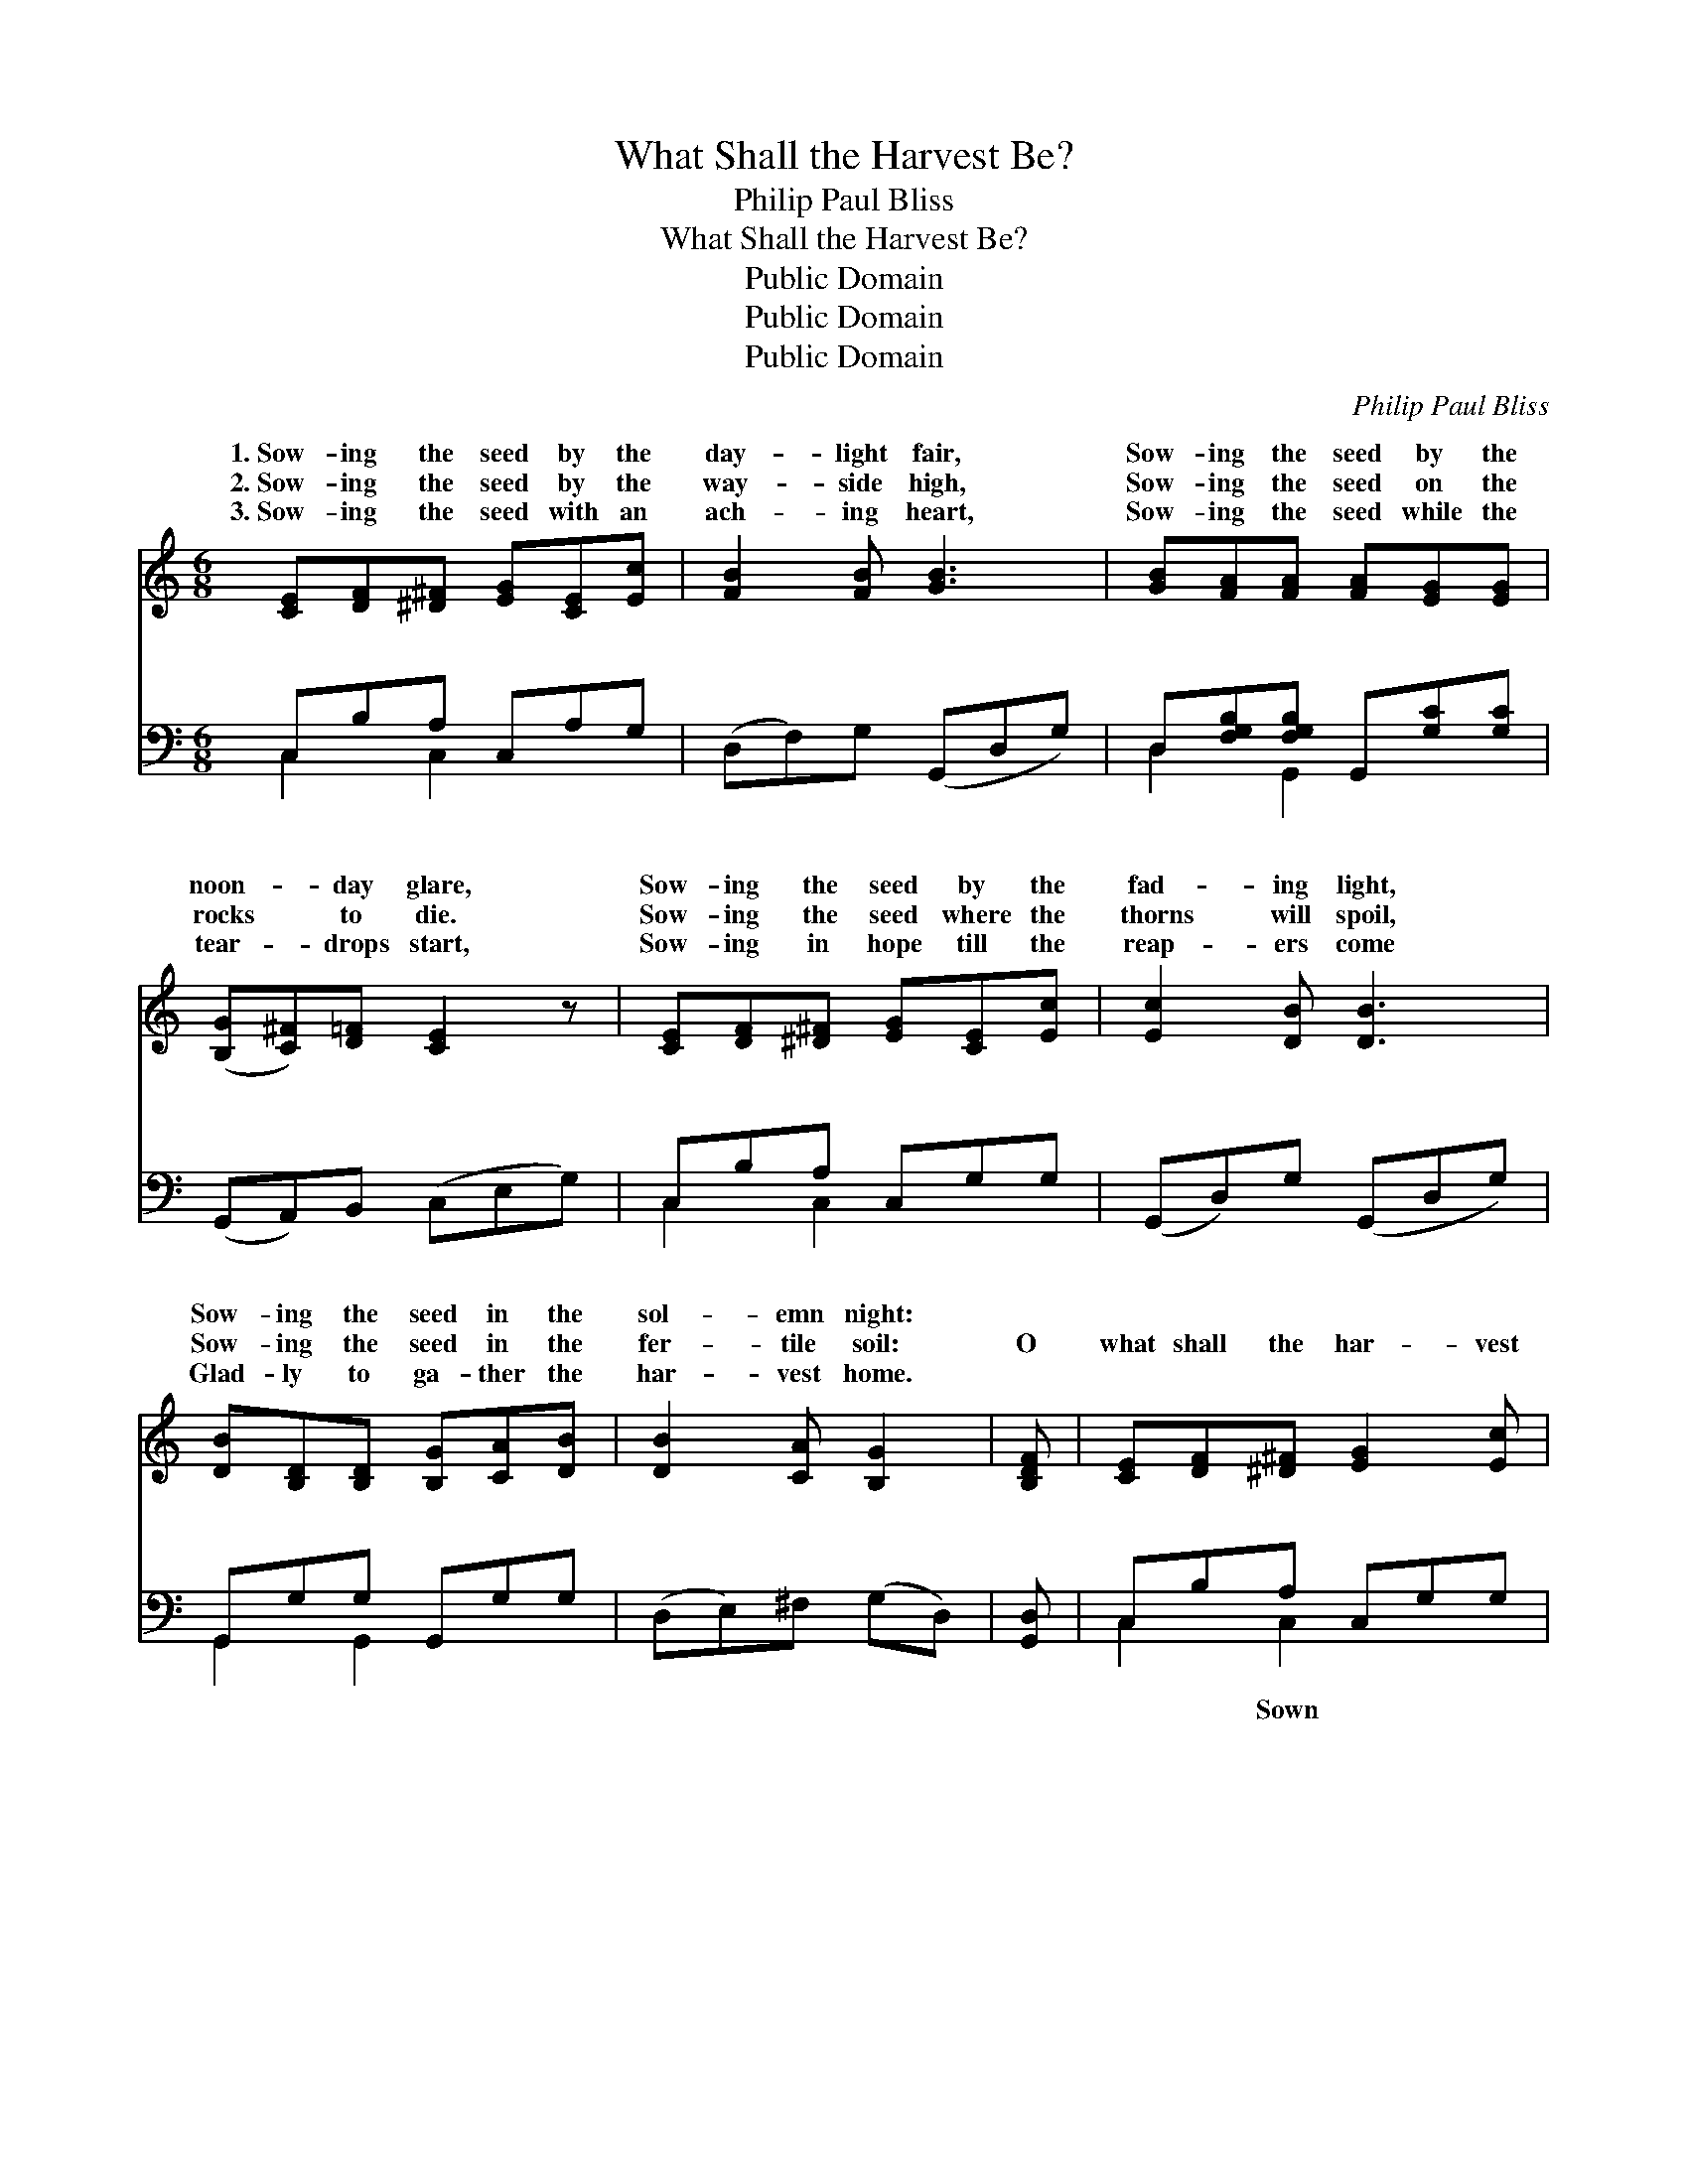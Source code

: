 X:1
T:What Shall the Harvest Be?
T:Philip Paul Bliss
T:What Shall the Harvest Be?
T:Public Domain
T:Public Domain
T:Public Domain
C:Philip Paul Bliss
Z:Public Domain
%%score ( 1 2 ) ( 3 4 )
L:1/8
M:6/8
K:C
V:1 treble 
V:2 treble 
V:3 bass 
V:4 bass 
V:1
 [CE][DF][^D^F] [EG][CE][Ec] | [FB]2 [FB] [GB]3 | [GB][FA][FA] [FA][EG][EG] | %3
w: 1.~Sow- ing the seed by the|day- light fair,|Sow- ing the seed by the|
w: 2.~Sow- ing the seed by the|way- side high,|Sow- ing the seed on the|
w: 3.~Sow- ing the seed with an|ach- ing heart,|Sow- ing the seed while the|
 ([B,G][C^F])[D=F] [CE]2 z | [CE][DF][^D^F] [EG][CE][Ec] | [Ec]2 [DB] [DB]3 | %6
w: noon- * day glare,|Sow- ing the seed by the|fad- ing light,|
w: rocks * to die.|Sow- ing the seed where the|thorns will spoil,|
w: tear- * drops start,|Sow- ing in hope till the|reap- ers come|
 [DB][B,D][B,D] [B,G][CA][DB] | [DB]2 [CA] [B,G]2 | [B,DF] | [CE][DF][^D^F] [EG]2 [Ec] | %10
w: Sow- ing the seed in the|sol- emn night:|||
w: Sow- ing the seed in the|fer- tile soil:|O|what shall the har- vest|
w: Glad- ly to ga- ther the|har- vest home.|||
 (c2- c [FA][GB])[Ac] | [EG][^D^F][EG] [Ge]2 [=F=d] | [Ec]3- [Ec]2 z || %13
w: |||
w: be? * * * O|shall the har- vest be?|Sown *|
w: |||
"^Refrain" (EEE [EG])[CE][DF] | (EEE [EG])AB | (AAA [Ac])[GB][FA] | (EEE [EG]) z2 | %17
w: ||||
w: in * * * the dark-|or * * * sown in|light, * * * * Sown|our * * *|
w: ||||
 (DDD [DF])[^CE][DF] | (B,B,B, [B,D])EF | (FFF [FA])[EG][DF] | (CCC [CE]) z2 | %21
w: ||||
w: ness * * * * or|in * * * our *|Ga- * * * thered *|time * * *|
w: ||||
 [EG-]3 [EG][^D^F][EG] | ([Ge-]3 [Ge])[Fd][Ec] | ([Ac-]3 [Ac][GB])[FA] | [EG]3- [EG]2 z | %25
w: ||||
w: * e- ter- ni-|ty, * Sure, ah,|* * * sure|will *|
w: ||||
 ([FA-]3 A^G)A | [Ff]3- [Ff]2 A/A/ | ([EG][^D^F][EG] [Ge]2) [=F=d] | (EGF [Ec]3) |] %29
w: ||||
w: the * * har-|be. * * *|||
w: ||||
V:2
 x6 | x6 | x6 | x6 | x6 | x6 | x6 | x5 | x | x6 | F3- x3 | x6 | x6 || G3- x3 | G3- x3 | c3- x3 | %16
w: ||||||||||||||||
w: ||||||||||what|||ness|the|in|
 G3- x3 | F3- x3 | D3- x3 | A3- x3 | E3- x3 | x6 | x6 | x6 | x6 | x3 F3 | x5 F | x6 | c3- x3 |] %29
w: |||||||||||||
w: weak-|sown|might,|in|or|||||vest||||
V:3
 C,B,A, C,A,G, | (D,F,)G, (G,,D,G,) | D,[F,G,B,][F,G,B,] G,,[G,C][G,C] | (G,,A,,)B,, (C,E,G,) | %4
w: ~ ~ ~ ~ ~ ~|~ * ~ ~ * *|~ ~ ~ ~ ~ ~|~ * ~ ~ * *|
 C,B,A, C,G,G, | (G,,D,)G, (G,,D,G,) | G,,G,G, G,,G,G, | (D,E,)^F, (G,D,) | [G,,D,] | %9
w: ~ ~ ~ ~ ~ ~|~ * ~ ~ * *|~ ~ ~ ~ ~ ~|~ * ~ ~ *|~|
 C,B,A, C,G,G, | (F,[A,C][A,C] F,[A,C])[A,C] | G,_A,G, G,,_A,,B,, | (C,G,,E,, C,,2) z || %13
w: ~ ~ ~ ~ ~ ~|in * * * * the|dark- ness or sown in the|light, * * *|
 [C,C][C,C][C,C] [C,C][C,G,][C,C] | [C,C][C,C][C,C] [C,C] z2 | [C,C][C,C][C,C] [C,C][C,C][C,C] | %16
w: Sown in the dark- ness or|sown in the light,|Sown in our weak- ness or|
 [C,C][C,G,][C,G,] [C,G,] z2 | [G,,G,][G,,G,][G,,G,] [G,,G,][G,,G,][G,,G,] | %18
w: sown in our might,|Sown in our weak- ness or|
 [G,,G,][G,,G,][G,,G,] [G,,G,] z2 | [G,,G,][G,,G,][G,,G,] [G,,G,][G,,G,][G,,G,] | %20
w: sown in our might,|Ga- thered in time or e-|
 [C,G,][C,G,][C,G,] [C,G,] z2 | [C,C]3 [C,C]2 [C,C] | [C,C]3 [C,C]2 [C,C] | [F,C]3 [F,C]3 | %24
w: ter- ni- ty, Sure,|ah, sure will|be har- vest,|har- vest~be.|
 [C,C]3- [C,C]2 z | [F,C]3 [F,D]3 | [D,D]3 [F,C]2 [F,C] | ([G,-C]3 [G,B,]2) [G,B,] | %28
w: ||||
 (CB,)A, [C,G,]3 |] %29
w: |
V:4
 C,2 C,2 x2 | x6 | D,2 G,,2 x2 | x6 | C,2 C,2 x2 | x6 | G,,2 G,,2 x2 | x5 | x | C,2 C,2 x2 | x6 | %11
w: ~ ~||~ ~||~ ~||~ ~|||~ Sown||
 x6 | x6 || x6 | x6 | x6 | x6 | x6 | x6 | x6 | x6 | x6 | x6 | x6 | x6 | x6 | x6 | x6 | C,3- x3 |] %29
w: ||||||||||||||||||

